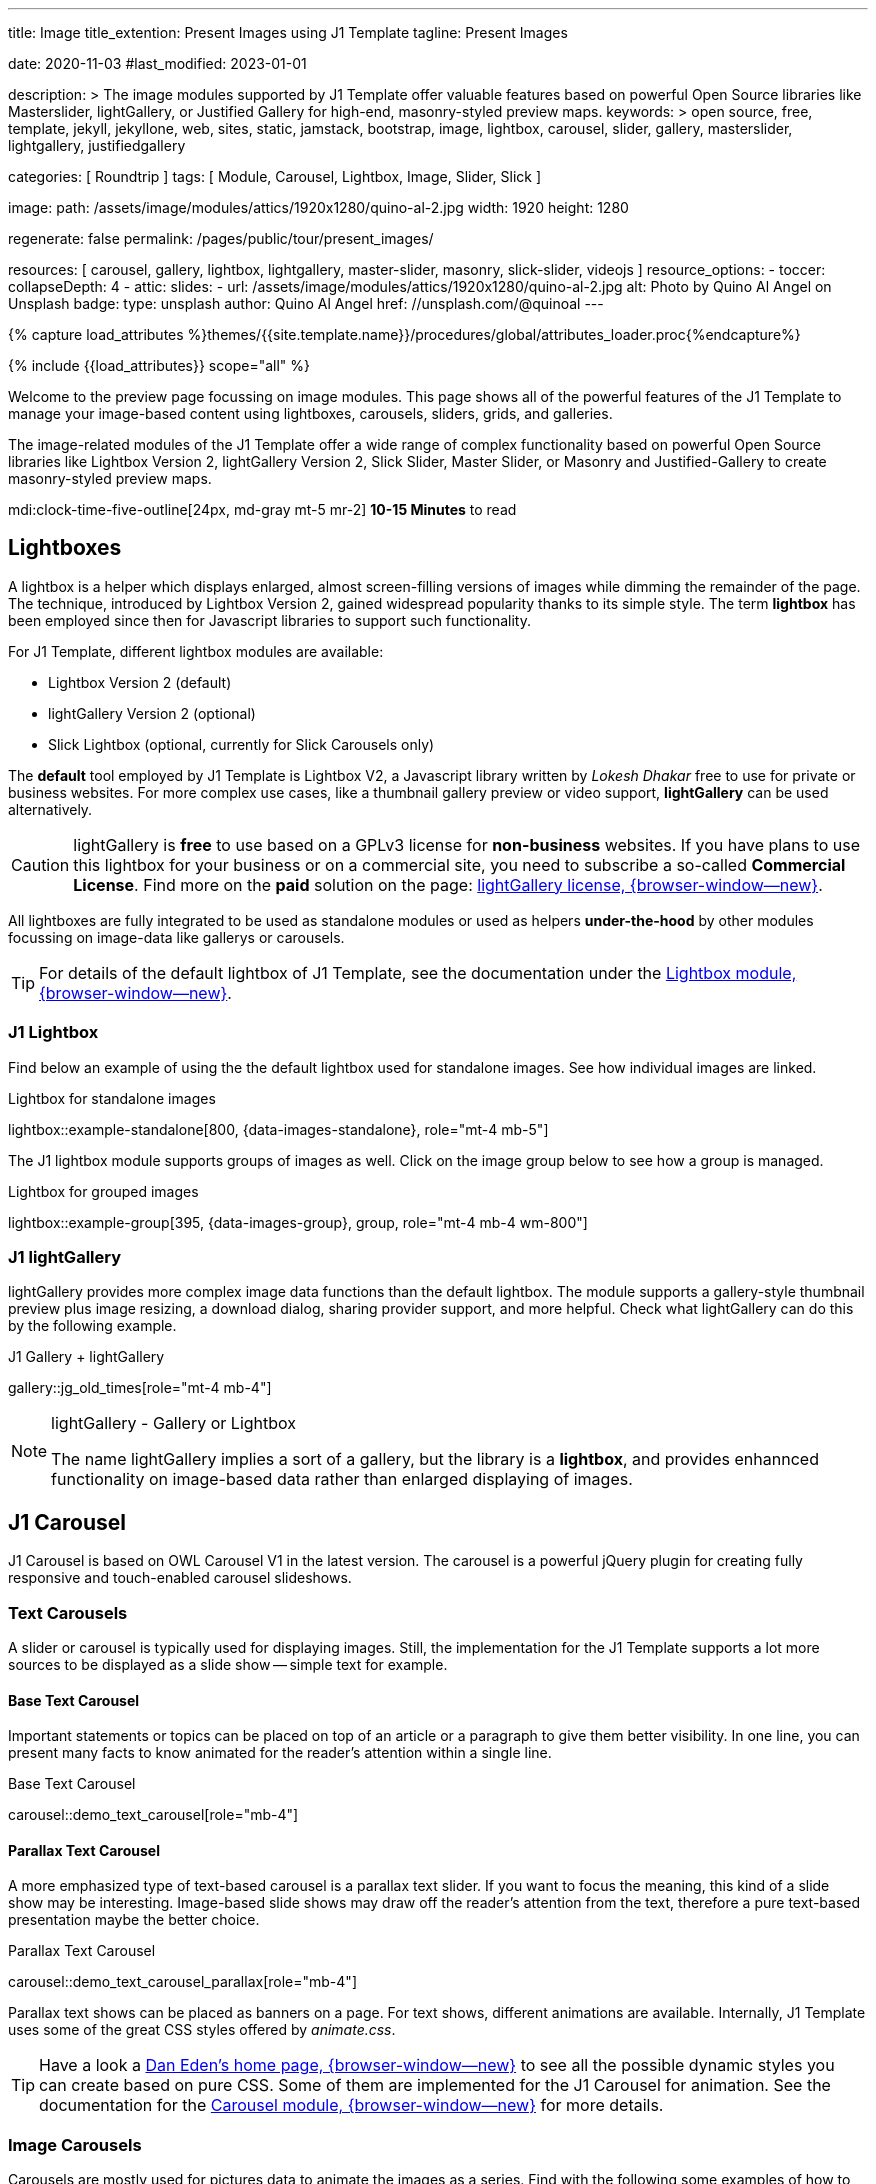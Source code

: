 ---
title:                                  Image
title_extention:                        Present Images using J1 Template
tagline:                                Present Images

date:                                   2020-11-03
#last_modified:                         2023-01-01

description: >
                                        The image modules supported by J1 Template offer valuable
                                        features based on powerful Open Source libraries like
                                        Masterslider, lightGallery, or Justified Gallery for high-end,
                                        masonry-styled preview maps.
keywords: >
                                        open source, free, template, jekyll, jekyllone, web,
                                        sites, static, jamstack, bootstrap,
                                        image, lightbox, carousel, slider, gallery,
                                        masterslider, lightgallery, justifiedgallery

categories:                             [ Roundtrip ]
tags:                                   [ Module, Carousel, Lightbox, Image, Slider, Slick ]

image:
  path:                                 /assets/image/modules/attics/1920x1280/quino-al-2.jpg
  width:                                1920
  height:                               1280

regenerate:                             false
permalink:                              /pages/public/tour/present_images/

resources:                              [
                                          carousel, gallery, lightbox, lightgallery,
                                          master-slider, masonry, slick-slider, videojs
                                        ]
resource_options:
  - toccer:
      collapseDepth:                    4
  - attic:
      slides:
        - url:                          /assets/image/modules/attics/1920x1280/quino-al-2.jpg
          alt:                          Photo by Quino Al Angel on Unsplash
          badge:
            type:                       unsplash
            author:                     Quino Al Angel
            href:                       //unsplash.com/@quinoal
---

// Page Initializer
// =============================================================================
// Enable the Liquid Preprocessor
:page-liquid:

// Set (local) page attributes here
// -----------------------------------------------------------------------------
// :page--attr:                         <attr-value>

//  Load Liquid procedures
// -----------------------------------------------------------------------------
{% capture load_attributes %}themes/{{site.template.name}}/procedures/global/attributes_loader.proc{%endcapture%}

// Load page attributes
// -----------------------------------------------------------------------------
{% include {{load_attributes}} scope="all" %}

// Page content
// ~~~~~~~~~~~~~~~~~~~~~~~~~~~~~~~~~~~~~~~~~~~~~~~~~~~~~~~~~~~~~~~~~~~~~~~~~~~~~
[role="dropcap"]
Welcome to the preview page focussing on image modules. This page shows
all of the powerful features of the J1 Template to manage your image-based
content using lightboxes, carousels, sliders, grids, and galleries.

The image-related modules of the J1 Template offer a wide range of complex
functionality based on powerful Open Source libraries like Lightbox Version 2,
lightGallery Version 2, Slick Slider, Master Slider, or Masonry and
Justified-Gallery to create masonry-styled preview maps.

mdi:clock-time-five-outline[24px, md-gray mt-5 mr-2]
*10-15 Minutes* to read

// Include sub-documents (if any)
// -----------------------------------------------------------------------------
// [role="notranslate"]
[role="mt-5"]
== Lightboxes

A lightbox is a helper which displays enlarged, almost screen-filling versions
of images while dimming the remainder of the page. The technique, introduced
by Lightbox Version 2, gained widespread popularity thanks to its simple style.
The term *lightbox* has been employed since then for Javascript libraries to
support such functionality.

For J1 Template, different lightbox modules are available:

* Lightbox Version 2 (default)
* lightGallery Version 2 (optional)
* Slick Lightbox (optional, currently for Slick Carousels only)

The *default* tool employed by J1 Template is Lightbox V2, a Javascript
library written by _Lokesh Dhakar_ free to use for private or business
websites. For more complex use cases, like a thumbnail gallery preview or
video support, *lightGallery* can be used alternatively.

[CAUTION]
====
lightGallery is *free* to use based on a GPLv3 license for *non-business*
websites. If you have plans to use this lightbox for your business or on a
commercial site, you need to subscribe a so-called *Commercial License*. Find
more on the *paid* solution on the page:
https://www.lightgalleryjs.com/license[lightGallery license, {browser-window--new}].
====

All lightboxes are fully integrated to be used as standalone modules or
used as helpers *under-the-hood* by other modules focussing on image-data
like gallerys or carousels.

[TIP]
====
For details of the default lightbox of J1 Template, see the documentation
under the link:{url-j1-docs--lightbox-module}[Lightbox module, {browser-window--new}].
====

[role="mt-5"]
=== J1 Lightbox

Find below an example of using the the default lightbox used for standalone
images. See how individual images are linked.

.Lightbox for standalone images
lightbox::example-standalone[800, {data-images-standalone}, role="mt-4 mb-5"]

The J1 lightbox module supports groups of images as well. Click on the image
group below to see how a group is managed.

.Lightbox for grouped images
lightbox::example-group[395, {data-images-group}, group, role="mt-4 mb-4 wm-800"]


[role="mt-5"]
=== J1 lightGallery

lightGallery provides more complex image data functions than the default
lightbox. The module supports a gallery-style thumbnail preview plus image
resizing, a download dialog, sharing provider support, and more helpful.
Check what lightGallery can do this by the following example.

.J1 Gallery + lightGallery
gallery::jg_old_times[role="mt-4 mb-4"]

.lightGallery - Gallery or Lightbox
[NOTE]
====
The name lightGallery implies a sort of a gallery, but the library is a
*lightbox*, and provides enhannced functionality on image-based data rather
than enlarged displaying of images.
====

[role="mt-5"]
== J1 Carousel

J1 Carousel is based on OWL Carousel V1 in the latest version. The carousel
is a powerful jQuery plugin for creating fully responsive and touch-enabled
carousel slideshows.

[role="mt-4"]
=== Text Carousels

A slider or carousel is typically used for displaying images. Still, the
implementation for the J1 Template supports a lot more sources to be
displayed as a slide show -- simple text for example.

[role="mt-4"]
==== Base Text Carousel

Important statements or topics can be placed on top of an article or
a paragraph to give them better visibility. In one line, you can present
many facts to know animated for the reader's attention within a single
line.

.Base Text Carousel
carousel::demo_text_carousel[role="mb-4"]

[role="mt-4"]
==== Parallax Text Carousel

A more emphasized type of text-based carousel is a parallax text slider. If
you want to focus the meaning, this kind of a slide show may be interesting.
Image-based slide shows may draw off the reader's attention from the text,
therefore a pure text-based presentation maybe the better choice.

.Parallax Text Carousel
carousel::demo_text_carousel_parallax[role="mb-4"]

Parallax text shows can be placed as banners on a page. For text shows,
different animations are available. Internally, J1 Template uses some of
the great CSS styles offered by _animate.css_.

[TIP]
====
Have a look a https://daneden.github.io/animate.css/[Dan Eden's home page, {browser-window--new}]
to see all the possible dynamic styles you can create based on pure CSS.
Some of them are implemented for the J1 Carousel for animation. See the
documentation for the
link:{url-j1-docs--carousel-module}[Carousel module, {browser-window--new}]
for more details.
====

[role="mt-5"]
=== Image Carousels

Carousels are mostly used for pictures data to animate the images as a series.
Find with the following some examples of how to use a carousel for your image
data.

A simple image show is useful, for example, as an animated (or not animated)
banner presenting exciting things about your site or the products offered.

.Image Carousel
carousel::demo_simple[role="mb-5"]

[role="mt-4"]
==== Image Carousel + Lightbox

Carousels are used for an exceptionally compact form of image galleries.
This example shows some pictures having individual caption text and supports
a lightbox to enlarge images full size.

.Image Carousel + Lightbox
carousel::demo_cats[role="mt-4 mb-5"]

The J1 module lightbox is a simple Lightbox but offers a bunch of impressive
features for displaying images. For example, the lightbox can display all
images as a group. If one picture is opened in the lightbox, others are
browsed by easy-to-use control buttons.

[role="mt-4"]
==== One Slide Carousel + Lightbox

The build-in carousel supports multiple and single image shows. Here you find
an example of a single image slide show with controls enabled to browse all
images back and forth. An indicator below the slider shows how many images
the show contains.

.One Slide Carousel
carousel::demo_oneslide[role="mb-4"]


[role="mt-5"]
== J1 Slick Carousel

[role="mb-4"]
Slick is a popular jQuery plugin for creating responsive and fully
customizable carousels. It allows developers to easily create beautiful
and dynamic carousels that can display images, videos, or any other type
of content in a visually appealing way.

The plugin is designed to be lightweight, fast, and easy to use, making it
a popular choice for all web developers. It has many features, including
multiple navigation options, lazy loading, or autoplay. Slick carousels are
compatible with all modern browsers and devices, making it a great choice to
create a responsive and mobile-friendly website.

All Slick carousels for the J1 Template can be easily customized in
various ways, such as changing the number of posts displayed, the slider
speed, or the navigation options like *Arrows* and *Dots*.

[role="mt-4"]
[[slick-image-carousel]]
=== Image Carousel

[role="mb-4"]
An _Slick_ image carousel typically consists of a container with images and
a navigation system, including buttons, arrows, or dots that allow users to
move back and forth between images or select a specific image. Image carousels
can also include animation effects, such as fade-in or slide-in transitions
between images, to make the presentation more engaging and visually appealing.

.Carousel + Arrows + Dots + Captions + Lightbox
slick::image_carousel_full[role="mt-4 mb-5"]

[role="mt-4"]
=== Carousel from Collections

[role="mb-4"]
A carousel from a collection for J1 Template is a *pre-defined* element
type to display *articles* from a Jekyll collection on a webpage. All
carousels for collections display the article image and a link to the article
as a caption.

.Collection Biography + Arrows + Dots + Gutters
slick::collection_carousel_biography[role="mt-4 mb-5"]

[role="mt-4"]
=== Carousel from Posts

A Carousel from posts for J1 Template is a *pre-defined* carousel type to
display post articles on a webpage. It is a popular way to showcase a
selection of post articles visually appealingly and can be useful for
highlighting important or *featured* content for your posts content.

[role="mb-4"]
Post carousels pull news articles from a specific *group*. All Carousels for
posts display the post category, the title, the author information and
date.

.Asciidoc configuration
[source, apib, role="noclip mb-3"]
----
slick::post_carousel_featured[]
----

.Posts Carousel
slick::post_carousel_featured[role="mt-5 mb-5"]

[role="mt-4"]
.More about Slick Carousels
[TIP]
====
If you're interested to learn more about _Slick_, go previewer page
link:{url-j1-slick-previewer}[Slick Previewer, {browser-window--new}],
====

[role="mt-5"]
[[masterSlider]]
== J1 Masterslider

Masterslider is a jQuery plugin fully integrated into the J1 Template.
Jekyll One uses the *free* version of Masterslider well-known as MS Lite.
The lite version does *not* support all features of the full product.
The functionality of filters and  layouts are limited and no overlay
techniques are supported by the MS Lite version.

[role="mt-4"]
[[carousel_versus_slider]]
=== Carousel versus Slider

Sliders and Carousels are focussing quite the same thing: presenting images
dynamically. The features of Sliders go far beyond what simple carousels can
do: presenting image-based data as slide *shows*.

Well-known Office Products to create *presentations* are Powerpoint from
_Microsoft_ or _Google Docs_. Modern sliders like _Master Slider_ provide
similar features to present animated presentations based on digital image
data combined with text elements, buttons, or overlay techniques for images
or other digital data sources.

In short: Carousels are used to present images, and sliders are used to create
complex image-based presentations.

[TIP]
====
For more details of the implementation of Master Slider for J1 Template, find
more helpful information at the page
link:{url-j1-docs--masterslider-module}[Master Slider module, {browser-window--new}].
====

[role="mt-5"]
=== Featured MS Slider

The following slider uses the CSS filter feature of Master Slider. Filters
can be used, for example, to *transform* the *style* of the images presented
by a slider. In this example, the slider images are transformed from style
*color* to *sepia*.

[WARNING]
====
Lightbox support is only available for the MS Lite version of J1 Template.
The original Product versions *MS Lite* and *MS Pro* does not support
lightboxes on sliders out-of-the-box.
====

.Slider using Controls + Filters + Lightbox
masterslider::ms_00002[role="mt-5 mb-5"]

[TIP]
====
Click on the Lightbox symbol mdi:image-outline[18px, md-gray] in the
slides to see the *colored* images configured for the slider.
====

[role="mt-5"]
[[text_elements]]
=== MS Slider using Text Elements

One of the major features of sliders is to present additional animated
elements, like text data, connected to the images presented by an slideshow.
MS Slider additionally provides functions to combine images and text by
so-called *MSInfo* blocks out-of-the-box.

.Slider using Images + Text
masterslider::ms_00003[role="mt-4 mb-5"]

[role="mt-4"]
[[thumb_images]]
=== Slider using Thumb Elements

To give the users better control over a slideshow, sliders provide complex UI
elements to place dor example mini-images or short text elements side-by-side
left or right, or at the bottom of a slideshow. Find two examples below how
to control such a carousel element.

.Image controls
masterslider::ms_00004[role="mt-4 mb-5"]

.Text controls
masterslider::ms_00007[role="mt-4 mb-5"]


////
[role="mt-4"]
[[ms_video]]
=== MS Slider using Video

lorem:sentences[5]

.Slider using Video
masterslider::ms_00010[role="mt-4 mb-5"]
////


[role="mt-4"]
[[partialview]]
=== MS Slider using Layout PartialView

The following slider presents a slideshow that combines an MSInfo element
at the bottom and the MS Layout `partialview`. A slideshow typically presents
a larger number of slides. The layout `partialview` accompanies the active
slide by their neighbors on the left and the right.

.Slider using PartialView
masterslider::ms_00009[role="mt-4 mb-5"]

[role="mt-4"]
.More about Master Slider
[TIP]
====
If you're interested to learn more about Master Slider, go for the following
documents:

* MS Slider link:{url-j1-masterslider-previewer}[Previewer, {browser-window--new}]
* MS Slider link:{url-j1-docs--masterslider-module}[Module documentation, {browser-window--new}]
====


[role="mt-5"]
== J1 Masonry

Masonry for J1 is a great tool to create dynamic image galleries. Image
galleries are popular on many websites, and masonry can be a useful tool for
creating dynamic galleries.

By using the Masonry module, you can create a gallery that displays images of
different sizes in an aesthetically pleasing and functional way.

.Grid of Images
masonry::image_fixed_height_lb[role="mt-4 mb-5"]

.More about Masonry
[TIP]
====
Find more on how the Masonry module can be used on the
link:{url-j1-masonry-previewer}[Masonry Preview, {browser-window--new}] page.
====


[role="mt-5"]
== J1 Gallery

link:{url-justified-gallery--home}[JustifiedGallery, {browser-window--new}]
is a great _jQuery_ Plugin to create responsive, infinite, and high-quality
justified image galleries. J1 Template combines the Gallery with the lightboxes
supported to enlarge the images of a gallery. See the gallery in action; and
for sure, all that you see is even responsive. Change the size of your current
browser window, by width or height to see what will happen!

[role="mb-4"]
Pictures you've made are typically not even in size. Images may have the
same size (resolution), but some are orientated landscapes, or others
may be portraits. For that reason, a more powerful gallery is needed to create
so-called justified views. J1 Gallery is based on Justified Gallery to create
so-called masonry grid layouts.

It works by placing elements in an optimal position based on available
horizontal and vertical space. Sort of like mason fitting stones in a wall.
For sure, you'll have seen it in action all over the Internet.

.J1 Gallery of Images + lightGallery
gallery::jg_mega_cities[role="mt-4 mb-4"]


[role="mt-5"]
== What next

I hope, you've enjoyed exploring the possibilities J1 offers for managing
and displaying digital image content. But much, much more can the J1 do for
your web.

The J1 Template support playing audio and video on web pages by using the
HTML5 audio and video support, the new standard of HTML. HTML5 implements a
pure HTML way to show play audio or playing video on the web. Modern browsers
support the audio tag `<audio>` and the video tag `<video>` for the HTML5
standard.

The previous proprietary de facto standard software like a Flash Player,
Quicktime, or Silverlight is no longer needed as the Theme JekyllOne provides
HTML5 video for local content and from online sources on the Internet.

[role="mb-7"]
Incredible? See the next example page link:{url-tour--present-audio}[Audio Player].
